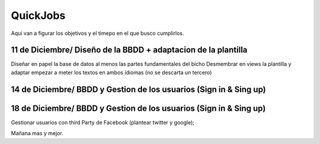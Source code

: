 ###################
QuickJobs
###################


Aqui van a figurar los objetivos y el timepo en el que busco cumplirlos.

**************************
11 de Diciembre/ Diseño de la BBDD + adaptacion de la plantilla
**************************

Diseñar en papel la base de datos al menos las partes fundamentales del bicho
Desmembrar en views la plantilla y adaptar empezar a meter los textos en ambos idiomas (no se descarta un tercero)

*******************
14 de Diciembre/ BBDD y Gestion de los usuarios (Sign in & Sing up) 
*******************

*******************
18 de Diciembre/ BBDD y Gestion de los usuarios (Sign in & Sing up) 
*******************
Gestionar usuarios con third Party de Facebook (plantear twitter y google);

Mañana mas y mejor.
